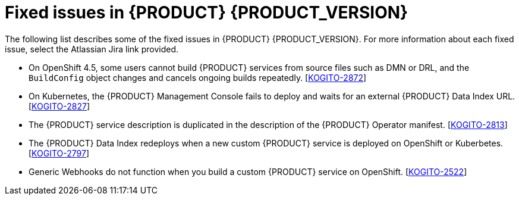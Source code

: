 [id="ref-kogito-rn-fixed-issues_{context}"]
= Fixed issues in {PRODUCT} {PRODUCT_VERSION}

The following list describes some of the fixed issues in {PRODUCT} {PRODUCT_VERSION}. For more information about each fixed issue, select the Atlassian Jira link provided.

* On OpenShift 4.5, some users cannot build {PRODUCT} services from source files such as DMN or DRL, and the `BuildConfig` object changes and cancels ongoing builds repeatedly. [https://issues.redhat.com/browse/KOGITO-2872[KOGITO-2872]]
* On Kubernetes, the {PRODUCT} Management Console fails to deploy and waits for an external {PRODUCT} Data Index URL. [https://issues.redhat.com/browse/KOGITO-2827[KOGITO-2827]]
* The {PRODUCT} service description is duplicated in the description of the {PRODUCT} Operator manifest. [https://issues.redhat.com/browse/KOGITO-2813[KOGITO-2813]]
* The {PRODUCT} Data Index redeploys when a new custom {PRODUCT} service is deployed on OpenShift or Kuberbetes. [https://issues.redhat.com/browse/KOGITO-2797[KOGITO-2797]]
* Generic Webhooks do not function when you build a custom {PRODUCT} service on OpenShift. [https://issues.redhat.com/browse/KOGITO-2522[KOGITO-2522]]
